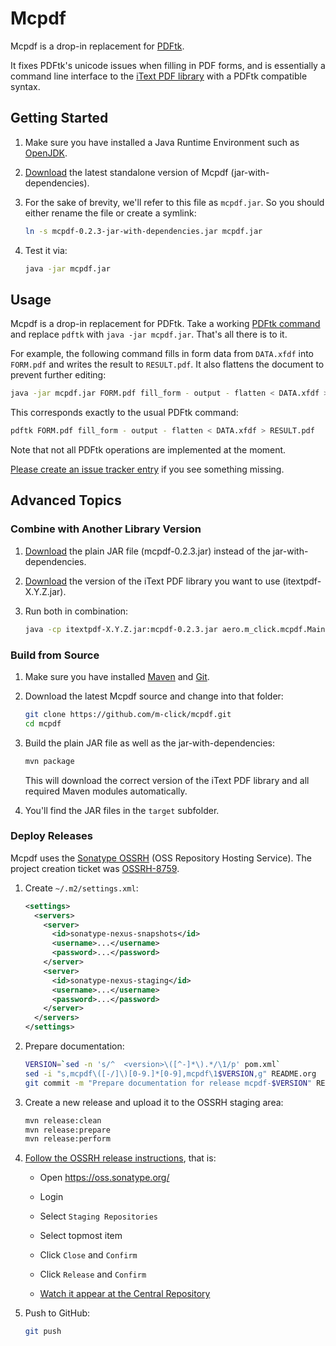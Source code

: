* Mcpdf

Mcpdf is a drop-in replacement for [[http://www.pdflabs.com/tools/pdftk-the-pdf-toolkit/][PDFtk]].

It fixes PDFtk's unicode issues when filling in PDF forms,
and is essentially a command line interface
to the [[http://itextpdf.com/product/itext][iText PDF library]]
with a PDFtk compatible syntax.

** Getting Started

1. Make sure you have installed a
   Java Runtime Environment such as [[http://openjdk.java.net/][OpenJDK]].

2. [[https://oss.sonatype.org/content/repositories/releases/aero/m-click/mcpdf/0.2.3/mcpdf-0.2.3-jar-with-dependencies.jar][Download]] the latest standalone version
   of Mcpdf (jar-with-dependencies).

3. For the sake of brevity,
   we'll refer to this file as =mcpdf.jar=.
   So you should either rename the file
   or create a symlink:

   #+BEGIN_SRC sh
   ln -s mcpdf-0.2.3-jar-with-dependencies.jar mcpdf.jar
   #+END_SRC

4. Test it via:

   #+BEGIN_SRC sh
   java -jar mcpdf.jar
   #+END_SRC

** Usage

Mcpdf is a drop-in replacement for PDFtk.
Take a working [[http://www.pdflabs.com/docs/pdftk-man-page/][PDFtk command]]
and replace =pdftk= with =java -jar mcpdf.jar=.
That's all there is to it.

For example, the following command
fills in form data from =DATA.xfdf= into =FORM.pdf=
and writes the result to =RESULT.pdf=.
It also flattens the document to prevent further editing:

#+BEGIN_SRC sh
java -jar mcpdf.jar FORM.pdf fill_form - output - flatten < DATA.xfdf > RESULT.pdf
#+END_SRC

This corresponds exactly to the usual PDFtk command:

#+BEGIN_SRC sh
pdftk FORM.pdf fill_form - output - flatten < DATA.xfdf > RESULT.pdf
#+END_SRC

Note that not all PDFtk operations
are implemented at the moment.

[[https://github.com/m-click/mcpdf/issues][Please create an issue tracker entry]]
if you see something missing.

** Advanced Topics

*** Combine with Another Library Version

1. [[https://oss.sonatype.org/content/repositories/releases/aero/m-click/mcpdf/0.2.3/mcpdf-0.2.3.jar][Download]] the plain JAR file (mcpdf-0.2.3.jar)
   instead of the jar-with-dependencies.

2. [[https://search.maven.org/#search|gav|1|g%3A%22com.itextpdf%22%20AND%20a%3A%22itextpdf%22][Download]] the version of the iText PDF library
   you want to use (itextpdf-X.Y.Z.jar).

3. Run both in combination:

   #+BEGIN_SRC sh
   java -cp itextpdf-X.Y.Z.jar:mcpdf-0.2.3.jar aero.m_click.mcpdf.Main
   #+END_SRC

*** Build from Source

1. Make sure you have installed [[https://maven.apache.org/][Maven]] and [[http://git-scm.com/][Git]].

2. Download the latest Mcpdf source
   and change into that folder:

   #+BEGIN_SRC sh
   git clone https://github.com/m-click/mcpdf.git
   cd mcpdf
   #+END_SRC

3. Build the plain JAR file
   as well as the jar-with-dependencies:

   #+BEGIN_SRC sh
   mvn package
   #+END_SRC

   This will download
   the correct version of the iText PDF library
   and all required Maven modules automatically.

4. You'll find the JAR files in the =target= subfolder.

*** Deploy Releases

Mcpdf uses the [[https://docs.sonatype.org/display/Repository/Sonatype%2BOSS%2BMaven%2BRepository%2BUsage%2BGuide][Sonatype OSSRH]]
(OSS Repository Hosting Service).
The project creation ticket was [[https://issues.sonatype.org/browse/OSSRH-8759][OSSRH-8759]].

1. Create =~/.m2/settings.xml=:

   #+BEGIN_SRC xml
   <settings>
     <servers>
       <server>
         <id>sonatype-nexus-snapshots</id>
         <username>...</username>
         <password>...</password>
       </server>
       <server>
         <id>sonatype-nexus-staging</id>
         <username>...</username>
         <password>...</password>
       </server>
     </servers>
   </settings>
   #+END_SRC

2. Prepare documentation:

   #+BEGIN_SRC sh
   VERSION=`sed -n 's/^  <version>\([^-]*\).*/\1/p' pom.xml`
   sed -i "s,mcpdf\([-/]\)[0-9.]*[0-9],mcpdf\1$VERSION,g" README.org
   git commit -m "Prepare documentation for release mcpdf-$VERSION" README.org
   #+END_SRC

3. Create a new release
   and upload it to the OSSRH staging area:

   #+BEGIN_SRC sh
   mvn release:clean
   mvn release:prepare
   mvn release:perform
   #+END_SRC

4. [[http://central.sonatype.org/pages/releasing-the-deployment.html][Follow the OSSRH release instructions]], that is:

   - Open https://oss.sonatype.org/

   - Login

   - Select =Staging Repositories=

   - Select topmost item

   - Click =Close= and =Confirm=

   - Click =Release= and =Confirm=

   - [[https://search.maven.org/#search|gav|1|g%3A%22aero.m-click%22%20AND%20a%3A%22mcpdf%22][Watch it appear at the Central Repository]]

5. Push to GitHub:

   #+BEGIN_SRC sh
   git push
   #+END_SRC
